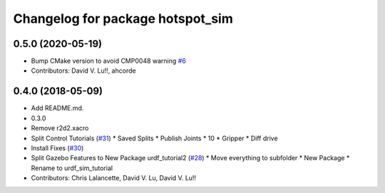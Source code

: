 ^^^^^^^^^^^^^^^^^^^^^^^^^^^^^^^^^
Changelog for package hotspot_sim 
^^^^^^^^^^^^^^^^^^^^^^^^^^^^^^^^^

0.5.0 (2020-05-19)
------------------
* Bump CMake version to avoid CMP0048 warning `#6 <https://github.com/ros/urdf_sim_tutorial/issues/6>`_
* Contributors: David V. Lu!!, ahcorde

0.4.0 (2018-05-09)
------------------
* Add README.md.
* 0.3.0
* Remove r2d2.xacro
* Split Control Tutorials (`#31 <https://github.com/ros/urdf_sim_tutorial/issues/31>`_)
  * Saved Splits
  * Publish Joints
  * 10
  * Gripper
  * Diff drive
* Install Fixes (`#30 <https://github.com/ros/urdf_sim_tutorial/issues/30>`_)
* Split Gazebo Features to New Package urdf_tutorial2 (`#28 <https://github.com/ros/urdf_sim_tutorial/issues/28>`_)
  * Move everything to subfolder
  * New Package
  * Rename to urdf_sim_tutorial
* Contributors: Chris Lalancette, David V. Lu, David V. Lu!!
